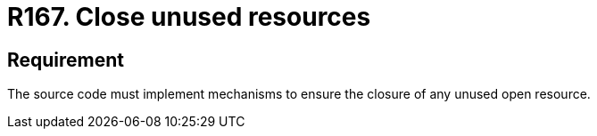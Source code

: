 :slug: rules/167/
:category: source
:description: This document contains the details of the security requirements related to the definition and management of source code in the organization. This requirement establishes the importance of closing unused resources to avoid security issues and improve the maintainability of the application.
:keywords: Security, Requirement, Source, Code, Resources, Unused
:rules: yes

= R167. Close unused resources

== Requirement

The source code must implement mechanisms
to ensure the closure of any unused open resource.
